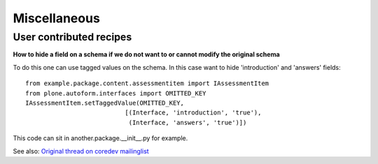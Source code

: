 Miscellaneous 
==============

User contributed recipes
~~~~~~~~~~~~~~~~~~~~~~~~

**How to hide a field on a schema if we do not want to or cannot modify the original schema**

To do this one can use tagged values on the schema. In this case want to hide 'introduction' and 'answers' fields:

::

    from example.package.content.assessmentitem import IAssessmentItem
    from plone.autoform.interfaces import OMITTED_KEY
    IAssessmentItem.setTaggedValue(OMITTED_KEY,
                               [(Interface, 'introduction', 'true'),
                                (Interface, 'answers', 'true')])

								
This code can sit in another.package.__init__.py for example.
								
See also: `Original thread on coredev mailinglist`_

.. _Original thread on coredev mailinglist: http://plone.293351.n2.nabble.com/plone-autoform-why-use-tagged-values-td7560956.html
